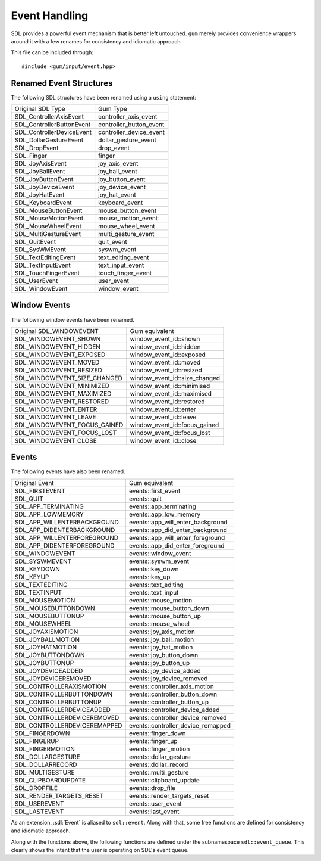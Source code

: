 .. default-domain:: cpp
.. highlight:: cpp
.. _gum-input-event:

Event Handling
==================

SDL provides a powerful event mechanism that is better left untouched. ``gum`` merely provides convenience wrappers
around it with a few renames for consistency and idiomatic approach.

This file can be included through::

    #include <gum/input/event.hpp>


.. _gum-input-event-structures:

Renamed Event Structures
---------------------------

The following SDL structures have been renamed using a ``using`` statement:

+---------------------------+-------------------------+
| Original SDL Type         |  Gum Type               |
+---------------------------+-------------------------+
| SDL_ControllerAxisEvent   | controller_axis_event   |
+---------------------------+-------------------------+
| SDL_ControllerButtonEvent | controller_button_event |
+---------------------------+-------------------------+
| SDL_ControllerDeviceEvent | controller_device_event |
+---------------------------+-------------------------+
| SDL_DollarGestureEvent    | dollar_gesture_event    |
+---------------------------+-------------------------+
| SDL_DropEvent             | drop_event              |
+---------------------------+-------------------------+
| SDL_Finger                | finger                  |
+---------------------------+-------------------------+
| SDL_JoyAxisEvent          | joy_axis_event          |
+---------------------------+-------------------------+
| SDL_JoyBallEvent          | joy_ball_event          |
+---------------------------+-------------------------+
| SDL_JoyButtonEvent        | joy_button_event        |
+---------------------------+-------------------------+
| SDL_JoyDeviceEvent        | joy_device_event        |
+---------------------------+-------------------------+
| SDL_JoyHatEvent           | joy_hat_event           |
+---------------------------+-------------------------+
| SDL_KeyboardEvent         | keyboard_event          |
+---------------------------+-------------------------+
| SDL_MouseButtonEvent      | mouse_button_event      |
+---------------------------+-------------------------+
| SDL_MouseMotionEvent      | mouse_motion_event      |
+---------------------------+-------------------------+
| SDL_MouseWheelEvent       | mouse_wheel_event       |
+---------------------------+-------------------------+
| SDL_MultiGestureEvent     | multi_gesture_event     |
+---------------------------+-------------------------+
| SDL_QuitEvent             | quit_event              |
+---------------------------+-------------------------+
| SDL_SysWMEvent            | syswm_event             |
+---------------------------+-------------------------+
| SDL_TextEditingEvent      | text_editing_event      |
+---------------------------+-------------------------+
| SDL_TextInputEvent        | text_input_event        |
+---------------------------+-------------------------+
| SDL_TouchFingerEvent      | touch_finger_event      |
+---------------------------+-------------------------+
| SDL_UserEvent             | user_event              |
+---------------------------+-------------------------+
| SDL_WindowEvent           | window_event            |
+---------------------------+-------------------------+

.. _gum-input-window-events:

Window Events
----------------

The following window events have been renamed.

+-------------------------------+---------------------------------+
| Original SDL_WINDOWEVENT      |  Gum equivalent                 |
+-------------------------------+---------------------------------+
| SDL_WINDOWEVENT_SHOWN         | window_event_id\:\:shown        |
+-------------------------------+---------------------------------+
| SDL_WINDOWEVENT_HIDDEN        | window_event_id\:\:hidden       |
+-------------------------------+---------------------------------+
| SDL_WINDOWEVENT_EXPOSED       | window_event_id\:\:exposed      |
+-------------------------------+---------------------------------+
| SDL_WINDOWEVENT_MOVED         | window_event_id\:\:moved        |
+-------------------------------+---------------------------------+
| SDL_WINDOWEVENT_RESIZED       | window_event_id\:\:resized      |
+-------------------------------+---------------------------------+
| SDL_WINDOWEVENT_SIZE_CHANGED  | window_event_id\:\:size_changed |
+-------------------------------+---------------------------------+
| SDL_WINDOWEVENT_MINIMIZED     | window_event_id\:\:minimised    |
+-------------------------------+---------------------------------+
| SDL_WINDOWEVENT_MAXIMIZED     | window_event_id\:\:maximised    |
+-------------------------------+---------------------------------+
| SDL_WINDOWEVENT_RESTORED      | window_event_id\:\:restored     |
+-------------------------------+---------------------------------+
| SDL_WINDOWEVENT_ENTER         | window_event_id\:\:enter        |
+-------------------------------+---------------------------------+
| SDL_WINDOWEVENT_LEAVE         | window_event_id\:\:leave        |
+-------------------------------+---------------------------------+
| SDL_WINDOWEVENT_FOCUS_GAINED  | window_event_id\:\:focus_gained |
+-------------------------------+---------------------------------+
| SDL_WINDOWEVENT_FOCUS_LOST    | window_event_id\:\:focus_lost   |
+-------------------------------+---------------------------------+
| SDL_WINDOWEVENT_CLOSE         | window_event_id\:\:close        |
+-------------------------------+---------------------------------+

.. _gum-input-regular-events:

Events
-----------

The following events have also been renamed.

+-------------------------------+-------------------------------------+
| Original Event                |  Gum equivalent                     |
+-------------------------------+-------------------------------------+
| SDL_FIRSTEVENT                | events\:\:first_event               |
+-------------------------------+-------------------------------------+
| SDL_QUIT                      | events\:\:quit                      |
+-------------------------------+-------------------------------------+
| SDL_APP_TERMINATING           | events\:\:app_terminating           |
+-------------------------------+-------------------------------------+
| SDL_APP_LOWMEMORY             | events\:\:app_low_memory            |
+-------------------------------+-------------------------------------+
| SDL_APP_WILLENTERBACKGROUND   | events\:\:app_will_enter_background |
+-------------------------------+-------------------------------------+
| SDL_APP_DIDENTERBACKGROUND    | events\:\:app_did_enter_background  |
+-------------------------------+-------------------------------------+
| SDL_APP_WILLENTERFOREGROUND   | events\:\:app_will_enter_foreground |
+-------------------------------+-------------------------------------+
| SDL_APP_DIDENTERFOREGROUND    | events\:\:app_did_enter_foreground  |
+-------------------------------+-------------------------------------+
| SDL_WINDOWEVENT               | events\:\:window_event              |
+-------------------------------+-------------------------------------+
| SDL_SYSWMEVENT                | events\:\:syswm_event               |
+-------------------------------+-------------------------------------+
| SDL_KEYDOWN                   | events\:\:key_down                  |
+-------------------------------+-------------------------------------+
| SDL_KEYUP                     | events\:\:key_up                    |
+-------------------------------+-------------------------------------+
| SDL_TEXTEDITING               | events\:\:text_editing              |
+-------------------------------+-------------------------------------+
| SDL_TEXTINPUT                 | events\:\:text_input                |
+-------------------------------+-------------------------------------+
| SDL_MOUSEMOTION               | events\:\:mouse_motion              |
+-------------------------------+-------------------------------------+
| SDL_MOUSEBUTTONDOWN           | events\:\:mouse_button_down         |
+-------------------------------+-------------------------------------+
| SDL_MOUSEBUTTONUP             | events\:\:mouse_button_up           |
+-------------------------------+-------------------------------------+
| SDL_MOUSEWHEEL                | events\:\:mouse_wheel               |
+-------------------------------+-------------------------------------+
| SDL_JOYAXISMOTION             | events\:\:joy_axis_motion           |
+-------------------------------+-------------------------------------+
| SDL_JOYBALLMOTION             | events\:\:joy_ball_motion           |
+-------------------------------+-------------------------------------+
| SDL_JOYHATMOTION              | events\:\:joy_hat_motion            |
+-------------------------------+-------------------------------------+
| SDL_JOYBUTTONDOWN             | events\:\:joy_button_down           |
+-------------------------------+-------------------------------------+
| SDL_JOYBUTTONUP               | events\:\:joy_button_up             |
+-------------------------------+-------------------------------------+
| SDL_JOYDEVICEADDED            | events\:\:joy_device_added          |
+-------------------------------+-------------------------------------+
| SDL_JOYDEVICEREMOVED          | events\:\:joy_device_removed        |
+-------------------------------+-------------------------------------+
| SDL_CONTROLLERAXISMOTION      | events\:\:controller_axis_motion    |
+-------------------------------+-------------------------------------+
| SDL_CONTROLLERBUTTONDOWN      | events\:\:controller_button_down    |
+-------------------------------+-------------------------------------+
| SDL_CONTROLLERBUTTONUP        | events\:\:controller_button_up      |
+-------------------------------+-------------------------------------+
| SDL_CONTROLLERDEVICEADDED     | events\:\:controller_device_added   |
+-------------------------------+-------------------------------------+
| SDL_CONTROLLERDEVICEREMOVED   | events\:\:controller_device_removed |
+-------------------------------+-------------------------------------+
| SDL_CONTROLLERDEVICEREMAPPED  | events\:\:controller_device_remapped|
+-------------------------------+-------------------------------------+
| SDL_FINGERDOWN                | events\:\:finger_down               |
+-------------------------------+-------------------------------------+
| SDL_FINGERUP                  | events\:\:finger_up                 |
+-------------------------------+-------------------------------------+
| SDL_FINGERMOTION              | events\:\:finger_motion             |
+-------------------------------+-------------------------------------+
| SDL_DOLLARGESTURE             | events\:\:dollar_gesture            |
+-------------------------------+-------------------------------------+
| SDL_DOLLARRECORD              | events\:\:dollar_record             |
+-------------------------------+-------------------------------------+
| SDL_MULTIGESTURE              | events\:\:multi_gesture             |
+-------------------------------+-------------------------------------+
| SDL_CLIPBOARDUPDATE           | events\:\:clipboard_update          |
+-------------------------------+-------------------------------------+
| SDL_DROPFILE                  | events\:\:drop_file                 |
+-------------------------------+-------------------------------------+
| SDL_RENDER_TARGETS_RESET      | events\:\:render_targets_reset      |
+-------------------------------+-------------------------------------+
| SDL_USEREVENT                 | events\:\:user_event                |
+-------------------------------+-------------------------------------+
| SDL_LASTEVENT                 | events\:\:last_event                |
+-------------------------------+-------------------------------------+


As an extension, :sdl:`Event` is aliased to ``sdl::event``. Along with that, some
free functions are defined for consistency and idiomatic approach.

.. function:: bool poll_event(event& e) noexcept

    Retrieves an event from the event queue using :sdl:`PollEvent`. Returns ``true`` if there are more events
    on the queue, ``false`` otherwise. This function is non-blocking. If there are no events, it returns
    immediately. If you want blocking behaviour, use :func:`wait_event` or :func:`wait_event_for`.
.. function:: bool wait_event(event& e) noexcept

    Waits indefinitely for an event to be in the wait queue using :sdl:`WaitEvent`. Returns ``true`` if an event
    was received, or ``false`` in case of an error. The user is responsible for checking this error. This function
    is blocking. If you want non-blocking behaviour, use :func:`poll_event`.
.. function:: bool wait_event_for(event& e, int ms) noexcept
              bool wait_event_for(event& e, const std::chrono::duration<Rep, Period>& time) noexcept

    Waits until the specified millisecond time for an event. This function is implemented through
    :sdl:`WaitEventTimeout`. The ``std::chrono`` overload allows you to specify a time duration
    with a different tick and period. For example, ``std::chrono::seconds(1)`` to specify a time
    to wait for 1 second. Behaves similar to :func:`wait_event` otherwise.

Along with the functions above, the following functions are defined under the subnamespace ``sdl::event_queue``. This
clearly shows the intent that the user is operating on SDL's event queue.

.. function:: void clear(uint32_t type, Args) noexcept

    Removes specific events from the queue as if calling :sdl:`FlushEvent` on every
    argument provided. The type must be one of the :ref:`event types <gum-input-regular-events>`.
.. function:: void clear_range(uint32_t min, uint32_t max) noexcept

    Removes a range of events from the queue as if calling :sdl:`FlushEvents`.
.. function:: void pump() noexcept

    Pumps the event queue using :sdl:`PumpEvents`. This is typically not used since
    :func:`event::poll`, :func:`event::wait`, and :func:`event::wait_for` implicitly pump the event queue.
.. function:: bool has(uint32_t type, Args) noexcept

    Checks if the specific events from the queue exist as if calling :sdl:`HasEvent` on every
    argument provided. The type must be one of the :ref:`event types <gum-input-regular-events>`.
    Returns ``true`` if **all** events provided are inside the queue, ``false`` otherwise.
.. function:: void clear_range(uint32_t min, uint32_t max) noexcept

    Checks if a range of events exist in the queue as if calling :sdl:`HasEvents`.

